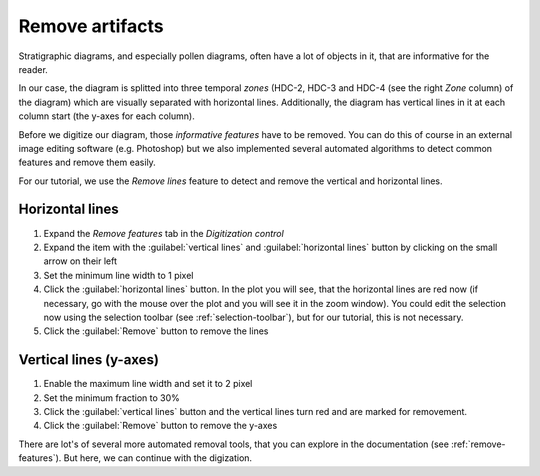 Remove artifacts
================
Stratigraphic diagrams, and especially pollen diagrams, often have a lot of
objects in it, that are informative for the reader.

In our case, the diagram is splitted into three temporal *zones* (HDC-2, HDC-3
and HDC-4 (see the right *Zone* column) of the diagram) which are visually
separated with horizontal lines. Additionally, the diagram has vertical lines
in it at each column start (the y-axes for each column).

Before we digitize our diagram, those *informative features* have to be
removed. You can do this of course in an external image editing software (e.g.
Photoshop) but we also implemented several automated algorithms to detect
common features and remove them easily.

For our tutorial, we use the *Remove lines* feature to detect and remove the
vertical and horizontal lines.

Horizontal lines
----------------

1. Expand the *Remove features* tab in the *Digitization control*
2. Expand the item with the :guilabel:`vertical lines` and
   :guilabel:`horizontal lines` button by clicking on the small arrow on their
   left
3. Set the minimum line width to 1 pixel
4. Click the :guilabel:`horizontal lines` button. In the plot you will see,
   that the horizontal lines are red now (if necessary, go with the mouse over
   the plot and you will see it in the zoom window). You could edit the
   selection now using the selection toolbar (see :ref:`selection-toolbar`),
   but for our tutorial, this is not necessary.
5. Click the :guilabel:`Remove` button to remove the lines

Vertical lines (y-axes)
-----------------------

1. Enable the maximum line width and set it to 2 pixel
2. Set the minimum fraction to 30%
3. Click the :guilabel:`vertical lines` button and the vertical lines turn
   red and are marked for removement.
4. Click the :guilabel:`Remove` button to remove the y-axes

There are lot's of several more automated removal tools, that you can explore
in the documentation (see :ref:`remove-features`). But here, we can continue
with the digization.

